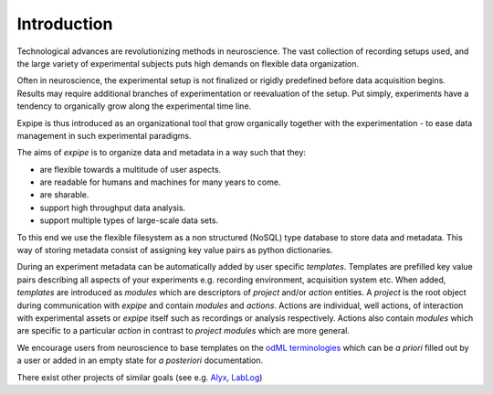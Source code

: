 Introduction
------------

Technological advances are revolutionizing methods in neuroscience.
The vast collection of recording setups used, and the large
variety of experimental subjects puts high demands on flexible data organization.

Often in neuroscience, the experimental setup is not finalized or rigidly predefined
before data acquisition begins.
Results may require additional branches of experimentation or reevaluation of
the setup.
Put simply, experiments have a tendency to organically grow along the experimental
time line.

Expipe is thus introduced as an organizational tool that grow
organically together with the experimentation - to ease data management in such
experimental paradigms.

The aims of `expipe` is to organize data and metadata in a way such that they:

* are flexible towards a multitude of user aspects.
* are readable for humans and machines for many years to come.
* are sharable.
* support high throughput data analysis.
* support multiple types of large-scale data sets.

To this end we use the flexible filesystem as a non structured (NoSQL)
type database to store data and metadata.
This way of storing metadata consist of assigning key value pairs as python
dictionaries.

During an experiment metadata can be automatically added by user specific
`templates`.
Templates are prefilled key value pairs describing all aspects
of your experiments e.g. recording environment, acquisition system etc.
When added, `templates` are introduced as `modules` which are descriptors of
`project` and/or `action` entities. A `project` is the
root object during communication with `expipe` and contain `modules` and `actions`.
Actions are individual, well actions, of interaction with experimental assets
or `expipe` itself such as recordings or analysis respectively.
Actions also contain `modules` which are specific to a particular `action` in
contrast to `project` `modules` which are more general.

We encourage users from neuroscience to base templates on the
`odML terminologies <http://www.g-node.org/projects/odml/terminologies>`_ which
can be `a priori` filled out by a user or added in an empty state for
`a posteriori` documentation.

There exist other projects of similar goals (see e.g.
`Alyx <http://alyx.readthedocs.io/en/latest/>`_,
`LabLog <http://lablog.sourceforge.net/>`_)

.. todo:: compare similar projects
.. todo:: detail goals/aims
